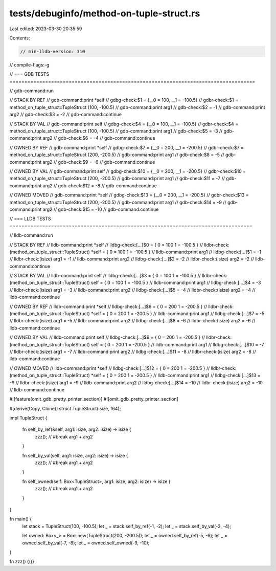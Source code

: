 tests/debuginfo/method-on-tuple-struct.rs
=========================================

Last edited: 2023-03-30 20:35:59

Contents:

.. code-block:: rs

    // min-lldb-version: 310

// compile-flags:-g

// === GDB TESTS ===================================================================================

// gdb-command:run

// STACK BY REF
// gdb-command:print *self
// gdbg-check:$1 = {__0 = 100, __1 = -100.5}
// gdbr-check:$1 = method_on_tuple_struct::TupleStruct (100, -100.5)
// gdb-command:print arg1
// gdb-check:$2 = -1
// gdb-command:print arg2
// gdb-check:$3 = -2
// gdb-command:continue

// STACK BY VAL
// gdb-command:print self
// gdbg-check:$4 = {__0 = 100, __1 = -100.5}
// gdbr-check:$4 = method_on_tuple_struct::TupleStruct (100, -100.5)
// gdb-command:print arg1
// gdb-check:$5 = -3
// gdb-command:print arg2
// gdb-check:$6 = -4
// gdb-command:continue

// OWNED BY REF
// gdb-command:print *self
// gdbg-check:$7 = {__0 = 200, __1 = -200.5}
// gdbr-check:$7 = method_on_tuple_struct::TupleStruct (200, -200.5)
// gdb-command:print arg1
// gdb-check:$8 = -5
// gdb-command:print arg2
// gdb-check:$9 = -6
// gdb-command:continue

// OWNED BY VAL
// gdb-command:print self
// gdbg-check:$10 = {__0 = 200, __1 = -200.5}
// gdbr-check:$10 = method_on_tuple_struct::TupleStruct (200, -200.5)
// gdb-command:print arg1
// gdb-check:$11 = -7
// gdb-command:print arg2
// gdb-check:$12 = -8
// gdb-command:continue

// OWNED MOVED
// gdb-command:print *self
// gdbg-check:$13 = {__0 = 200, __1 = -200.5}
// gdbr-check:$13 = method_on_tuple_struct::TupleStruct (200, -200.5)
// gdb-command:print arg1
// gdb-check:$14 = -9
// gdb-command:print arg2
// gdb-check:$15 = -10
// gdb-command:continue


// === LLDB TESTS ==================================================================================

// lldb-command:run

// STACK BY REF
// lldb-command:print *self
// lldbg-check:[...]$0 = { 0 = 100 1 = -100.5 }
// lldbr-check:(method_on_tuple_struct::TupleStruct) *self = { 0 = 100 1 = -100.5 }
// lldb-command:print arg1
// lldbg-check:[...]$1 = -1
// lldbr-check:(isize) arg1 = -1
// lldb-command:print arg2
// lldbg-check:[...]$2 = -2
// lldbr-check:(isize) arg2 = -2
// lldb-command:continue

// STACK BY VAL
// lldb-command:print self
// lldbg-check:[...]$3 = { 0 = 100 1 = -100.5 }
// lldbr-check:(method_on_tuple_struct::TupleStruct) self = { 0 = 100 1 = -100.5 }
// lldb-command:print arg1
// lldbg-check:[...]$4 = -3
// lldbr-check:(isize) arg1 = -3
// lldb-command:print arg2
// lldbg-check:[...]$5 = -4
// lldbr-check:(isize) arg2 = -4
// lldb-command:continue

// OWNED BY REF
// lldb-command:print *self
// lldbg-check:[...]$6 = { 0 = 200 1 = -200.5 }
// lldbr-check:(method_on_tuple_struct::TupleStruct) *self = { 0 = 200 1 = -200.5 }
// lldb-command:print arg1
// lldbg-check:[...]$7 = -5
// lldbr-check:(isize) arg1 = -5
// lldb-command:print arg2
// lldbg-check:[...]$8 = -6
// lldbr-check:(isize) arg2 = -6
// lldb-command:continue

// OWNED BY VAL
// lldb-command:print self
// lldbg-check:[...]$9 = { 0 = 200 1 = -200.5 }
// lldbr-check:(method_on_tuple_struct::TupleStruct) self = { 0 = 200 1 = -200.5 }
// lldb-command:print arg1
// lldbg-check:[...]$10 = -7
// lldbr-check:(isize) arg1 = -7
// lldb-command:print arg2
// lldbg-check:[...]$11 = -8
// lldbr-check:(isize) arg2 = -8
// lldb-command:continue

// OWNED MOVED
// lldb-command:print *self
// lldbg-check:[...]$12 = { 0 = 200 1 = -200.5 }
// lldbr-check:(method_on_tuple_struct::TupleStruct) *self = { 0 = 200 1 = -200.5 }
// lldb-command:print arg1
// lldbg-check:[...]$13 = -9
// lldbr-check:(isize) arg1 = -9
// lldb-command:print arg2
// lldbg-check:[...]$14 = -10
// lldbr-check:(isize) arg2 = -10
// lldb-command:continue

#![feature(omit_gdb_pretty_printer_section)]
#![omit_gdb_pretty_printer_section]

#[derive(Copy, Clone)]
struct TupleStruct(isize, f64);

impl TupleStruct {

    fn self_by_ref(&self, arg1: isize, arg2: isize) -> isize {
        zzz(); // #break
        arg1 + arg2
    }

    fn self_by_val(self, arg1: isize, arg2: isize) -> isize {
        zzz(); // #break
        arg1 + arg2
    }

    fn self_owned(self: Box<TupleStruct>, arg1: isize, arg2: isize) -> isize {
        zzz(); // #break
        arg1 + arg2
    }
}

fn main() {
    let stack = TupleStruct(100, -100.5);
    let _ = stack.self_by_ref(-1, -2);
    let _ = stack.self_by_val(-3, -4);

    let owned: Box<_> = Box::new(TupleStruct(200, -200.5));
    let _ = owned.self_by_ref(-5, -6);
    let _ = owned.self_by_val(-7, -8);
    let _ = owned.self_owned(-9, -10);
}

fn zzz() {()}


